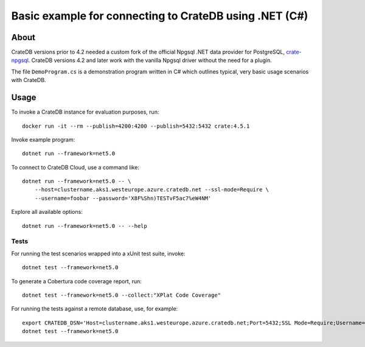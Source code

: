 .. highlight: console

#######################################################
Basic example for connecting to CrateDB using .NET (C#)
#######################################################


*****
About
*****

CrateDB versions prior to 4.2 needed a custom fork of the official Npgsql .NET
data provider for PostgreSQL, `crate-npgsql`_. CrateDB versions 4.2 and later
work with the vanilla Npgsql driver without the need for a plugin.

The file ``DemoProgram.cs`` is a demonstration program written in C# which
outlines typical, very basic usage scenarios with CrateDB.
 


*****
Usage
*****

To invoke a CrateDB instance for evaluation purposes, run::

    docker run -it --rm --publish=4200:4200 --publish=5432:5432 crate:4.5.1

Invoke example program::

    dotnet run --framework=net5.0

To connect to CrateDB Cloud, use a command like::

    dotnet run --framework=net5.0 -- \
        --host=clustername.aks1.westeurope.azure.cratedb.net --ssl-mode=Require \
        --username=foobar --password='X8F%Shn)TESTvF5ac7%eW4NM'

Explore all available options::

    dotnet run --framework=net5.0 -- --help


Tests
=====

For running the test scenarios wrapped into a xUnit test suite, invoke::

    dotnet test --framework=net5.0

To generate a Cobertura code coverage report, run::

    dotnet test --framework=net5.0 --collect:"XPlat Code Coverage"

For running the tests against a remote database, use, for example::

    export CRATEDB_DSN='Host=clustername.aks1.westeurope.azure.cratedb.net;Port=5432;SSL Mode=Require;Username=foobar;Password=X8F%Shn)TESTvF5ac7%eW4NM;Database=testdrive'
    dotnet test --framework=net5.0


.. _crate-npgsql: https://github.com/crate/crate-npgsql

